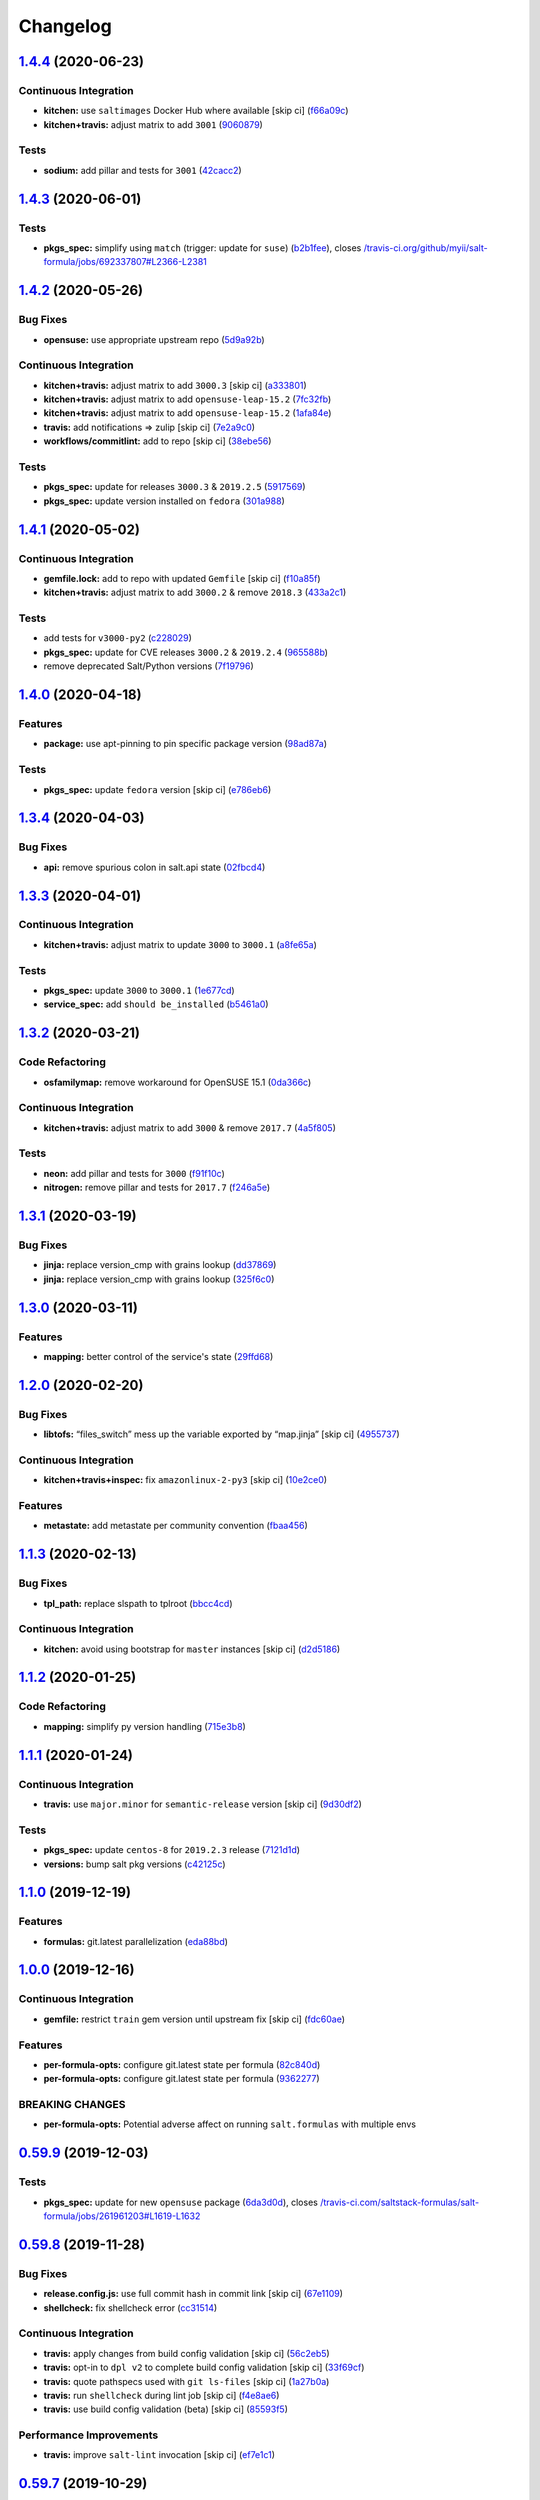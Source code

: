 
Changelog
=========

`1.4.4 <https://github.com/saltstack-formulas/salt-formula/compare/v1.4.3...v1.4.4>`_ (2020-06-23)
------------------------------------------------------------------------------------------------------

Continuous Integration
^^^^^^^^^^^^^^^^^^^^^^


* **kitchen:** use ``saltimages`` Docker Hub where available [skip ci] (\ `f66a09c <https://github.com/saltstack-formulas/salt-formula/commit/f66a09c2d69bf676113be9073cd365860e8548a3>`_\ )
* **kitchen+travis:** adjust matrix to add ``3001`` (\ `9060879 <https://github.com/saltstack-formulas/salt-formula/commit/90608799249147f8c0d9e3189b865d8999dc4e5f>`_\ )

Tests
^^^^^


* **sodium:** add pillar and tests for ``3001`` (\ `42cacc2 <https://github.com/saltstack-formulas/salt-formula/commit/42cacc253f9f0fbf1411ac19f9dc4169aef5d3f5>`_\ )

`1.4.3 <https://github.com/saltstack-formulas/salt-formula/compare/v1.4.2...v1.4.3>`_ (2020-06-01)
------------------------------------------------------------------------------------------------------

Tests
^^^^^


* **pkgs_spec:** simplify using ``match`` (trigger: update for ``suse``\ ) (\ `b2b1fee <https://github.com/saltstack-formulas/salt-formula/commit/b2b1fee370060c82101526157dc2630a4453dfb8>`_\ ), closes `/travis-ci.org/github/myii/salt-formula/jobs/692337807#L2366-L2381 <https://github.com//travis-ci.org/github/myii/salt-formula/jobs/692337807/issues/L2366-L2381>`_

`1.4.2 <https://github.com/saltstack-formulas/salt-formula/compare/v1.4.1...v1.4.2>`_ (2020-05-26)
------------------------------------------------------------------------------------------------------

Bug Fixes
^^^^^^^^^


* **opensuse:** use appropriate upstream repo (\ `5d9a92b <https://github.com/saltstack-formulas/salt-formula/commit/5d9a92bf1d567cf25916239c2b11828fe625fd17>`_\ )

Continuous Integration
^^^^^^^^^^^^^^^^^^^^^^


* **kitchen+travis:** adjust matrix to add ``3000.3`` [skip ci] (\ `a333801 <https://github.com/saltstack-formulas/salt-formula/commit/a3338018fbf0f770c41a6523473eb42123daa435>`_\ )
* **kitchen+travis:** adjust matrix to add ``opensuse-leap-15.2`` (\ `7fc32fb <https://github.com/saltstack-formulas/salt-formula/commit/7fc32fb0fb739a713c58d1642cd206106270322e>`_\ )
* **kitchen+travis:** adjust matrix to add ``opensuse-leap-15.2`` (\ `1afa84e <https://github.com/saltstack-formulas/salt-formula/commit/1afa84e1af2132763b6dbdaff98892dd35bf9f1c>`_\ )
* **travis:** add notifications => zulip [skip ci] (\ `7e2a9c0 <https://github.com/saltstack-formulas/salt-formula/commit/7e2a9c0acd8dff358cfb80a14eaa596e3abf3e60>`_\ )
* **workflows/commitlint:** add to repo [skip ci] (\ `38ebe56 <https://github.com/saltstack-formulas/salt-formula/commit/38ebe5653b72fb5b9e11fdeef9c8f394600bd2ff>`_\ )

Tests
^^^^^


* **pkgs_spec:** update for releases ``3000.3`` & ``2019.2.5`` (\ `5917569 <https://github.com/saltstack-formulas/salt-formula/commit/591756946403d17228a59b46ab48f6d1985743e2>`_\ )
* **pkgs_spec:** update version installed on ``fedora`` (\ `301a988 <https://github.com/saltstack-formulas/salt-formula/commit/301a9884ac0159ead8324b6ab4eaa170943b92f8>`_\ )

`1.4.1 <https://github.com/saltstack-formulas/salt-formula/compare/v1.4.0...v1.4.1>`_ (2020-05-02)
------------------------------------------------------------------------------------------------------

Continuous Integration
^^^^^^^^^^^^^^^^^^^^^^


* **gemfile.lock:** add to repo with updated ``Gemfile`` [skip ci] (\ `f10a85f <https://github.com/saltstack-formulas/salt-formula/commit/f10a85fc706aeba06453234b02bb5d8b0f00ad34>`_\ )
* **kitchen+travis:** adjust matrix to add ``3000.2`` & remove ``2018.3`` (\ `433a2c1 <https://github.com/saltstack-formulas/salt-formula/commit/433a2c1597fca67762cc41617d1a4056b6b6adc3>`_\ )

Tests
^^^^^


* add tests for ``v3000-py2`` (\ `c228029 <https://github.com/saltstack-formulas/salt-formula/commit/c228029879f36ee5aaa5f3cd3d3684ede29808bb>`_\ )
* **pkgs_spec:** update for CVE releases ``3000.2`` & ``2019.2.4`` (\ `965588b <https://github.com/saltstack-formulas/salt-formula/commit/965588b10808dea7dcf13fa651c95f61f2e4f83b>`_\ )
* remove deprecated Salt/Python versions (\ `7f19796 <https://github.com/saltstack-formulas/salt-formula/commit/7f19796517e920d0b1773b22724c68d5a8de681b>`_\ )

`1.4.0 <https://github.com/saltstack-formulas/salt-formula/compare/v1.3.4...v1.4.0>`_ (2020-04-18)
------------------------------------------------------------------------------------------------------

Features
^^^^^^^^


* **package:** use apt-pinning to pin specific package version (\ `98ad87a <https://github.com/saltstack-formulas/salt-formula/commit/98ad87a0014114f79fde1854dfb3731fad772ac4>`_\ )

Tests
^^^^^


* **pkgs_spec:** update ``fedora`` version [skip ci] (\ `e786eb6 <https://github.com/saltstack-formulas/salt-formula/commit/e786eb6b8e8e3892046f6d56e719e119b16591b7>`_\ )

`1.3.4 <https://github.com/saltstack-formulas/salt-formula/compare/v1.3.3...v1.3.4>`_ (2020-04-03)
------------------------------------------------------------------------------------------------------

Bug Fixes
^^^^^^^^^


* **api:** remove spurious colon in salt.api state (\ `02fbcd4 <https://github.com/saltstack-formulas/salt-formula/commit/02fbcd43fc56e99fa62d7ab78658fa19e5d83372>`_\ )

`1.3.3 <https://github.com/saltstack-formulas/salt-formula/compare/v1.3.2...v1.3.3>`_ (2020-04-01)
------------------------------------------------------------------------------------------------------

Continuous Integration
^^^^^^^^^^^^^^^^^^^^^^


* **kitchen+travis:** adjust matrix to update ``3000`` to ``3000.1`` (\ `a8fe65a <https://github.com/saltstack-formulas/salt-formula/commit/a8fe65a2c80a63cb167ea6f7f88b1198b6e07b97>`_\ )

Tests
^^^^^


* **pkgs_spec:** update ``3000`` to ``3000.1`` (\ `1e677cd <https://github.com/saltstack-formulas/salt-formula/commit/1e677cd761ab82ff6160d7b96ce7f6920b2e02e4>`_\ )
* **service_spec:** add ``should be_installed`` (\ `b5461a0 <https://github.com/saltstack-formulas/salt-formula/commit/b5461a0ebab63fb77186ea5960e71bd1426609a1>`_\ )

`1.3.2 <https://github.com/saltstack-formulas/salt-formula/compare/v1.3.1...v1.3.2>`_ (2020-03-21)
------------------------------------------------------------------------------------------------------

Code Refactoring
^^^^^^^^^^^^^^^^


* **osfamilymap:** remove workaround for OpenSUSE 15.1 (\ `0da366c <https://github.com/saltstack-formulas/salt-formula/commit/0da366c7b25778dcec12f2a4a80cd4072c3d4d29>`_\ )

Continuous Integration
^^^^^^^^^^^^^^^^^^^^^^


* **kitchen+travis:** adjust matrix to add ``3000`` & remove ``2017.7`` (\ `4a5f805 <https://github.com/saltstack-formulas/salt-formula/commit/4a5f8053e938569814a2043405416c74b8c990fd>`_\ )

Tests
^^^^^


* **neon:** add pillar and tests for ``3000`` (\ `f91f10c <https://github.com/saltstack-formulas/salt-formula/commit/f91f10c2800edfc1b59fd731a6b6f82a47f74fcc>`_\ )
* **nitrogen:** remove pillar and tests for ``2017.7`` (\ `f246a5e <https://github.com/saltstack-formulas/salt-formula/commit/f246a5e0af84f527df2f87428d929440c716361b>`_\ )

`1.3.1 <https://github.com/saltstack-formulas/salt-formula/compare/v1.3.0...v1.3.1>`_ (2020-03-19)
------------------------------------------------------------------------------------------------------

Bug Fixes
^^^^^^^^^


* **jinja:** replace version_cmp with grains lookup (\ `dd37869 <https://github.com/saltstack-formulas/salt-formula/commit/dd37869d2842927a87273b940fd76945ff6a05ec>`_\ )
* **jinja:** replace version_cmp with grains lookup (\ `325f6c0 <https://github.com/saltstack-formulas/salt-formula/commit/325f6c061beb2721cb55777e206922d728f62e69>`_\ )

`1.3.0 <https://github.com/saltstack-formulas/salt-formula/compare/v1.2.0...v1.3.0>`_ (2020-03-11)
------------------------------------------------------------------------------------------------------

Features
^^^^^^^^


* **mapping:** better control of the service's state (\ `29ffd68 <https://github.com/saltstack-formulas/salt-formula/commit/29ffd68d3419b61b938221130911844f48134817>`_\ )

`1.2.0 <https://github.com/saltstack-formulas/salt-formula/compare/v1.1.3...v1.2.0>`_ (2020-02-20)
------------------------------------------------------------------------------------------------------

Bug Fixes
^^^^^^^^^


* **libtofs:** “files_switch” mess up the variable exported by “map.jinja” [skip ci] (\ `4955737 <https://github.com/saltstack-formulas/salt-formula/commit/4955737f844678ca3ca208340fe73fcd47aab256>`_\ )

Continuous Integration
^^^^^^^^^^^^^^^^^^^^^^


* **kitchen+travis+inspec:** fix ``amazonlinux-2-py3`` [skip ci] (\ `10e2ce0 <https://github.com/saltstack-formulas/salt-formula/commit/10e2ce07a4293ad46d785bcbc16b822280f17142>`_\ )

Features
^^^^^^^^


* **metastate:** add metastate per community convention (\ `fbaa456 <https://github.com/saltstack-formulas/salt-formula/commit/fbaa456ca69fafa2a8a4ef910b5e09dafffe5ece>`_\ )

`1.1.3 <https://github.com/saltstack-formulas/salt-formula/compare/v1.1.2...v1.1.3>`_ (2020-02-13)
------------------------------------------------------------------------------------------------------

Bug Fixes
^^^^^^^^^


* **tpl_path:** replace slspath to tplroot (\ `bbcc4cd <https://github.com/saltstack-formulas/salt-formula/commit/bbcc4cda7ada4470db07dc02a5938a5b650e2f1c>`_\ )

Continuous Integration
^^^^^^^^^^^^^^^^^^^^^^


* **kitchen:** avoid using bootstrap for ``master`` instances [skip ci] (\ `d2d5186 <https://github.com/saltstack-formulas/salt-formula/commit/d2d51864a5e4e5584afa979378ded15b1c5b9366>`_\ )

`1.1.2 <https://github.com/saltstack-formulas/salt-formula/compare/v1.1.1...v1.1.2>`_ (2020-01-25)
------------------------------------------------------------------------------------------------------

Code Refactoring
^^^^^^^^^^^^^^^^


* **mapping:** simplify py version handling (\ `715e3b8 <https://github.com/saltstack-formulas/salt-formula/commit/715e3b8fa495ed2c8e9f4a5fbbb6398021ac9ec7>`_\ )

`1.1.1 <https://github.com/saltstack-formulas/salt-formula/compare/v1.1.0...v1.1.1>`_ (2020-01-24)
------------------------------------------------------------------------------------------------------

Continuous Integration
^^^^^^^^^^^^^^^^^^^^^^


* **travis:** use ``major.minor`` for ``semantic-release`` version [skip ci] (\ `9d30df2 <https://github.com/saltstack-formulas/salt-formula/commit/9d30df2f5f7405b9e354203f22a524b79a44ac15>`_\ )

Tests
^^^^^


* **pkgs_spec:** update ``centos-8`` for ``2019.2.3`` release (\ `7121d1d <https://github.com/saltstack-formulas/salt-formula/commit/7121d1d8cd67230a9f9dabecd1a6e11a14cfa109>`_\ )
* **versions:** bump salt pkg versions (\ `c42125c <https://github.com/saltstack-formulas/salt-formula/commit/c42125c2ab1563b64e4768cf80955401a40a86ea>`_\ )

`1.1.0 <https://github.com/saltstack-formulas/salt-formula/compare/v1.0.0...v1.1.0>`_ (2019-12-19)
------------------------------------------------------------------------------------------------------

Features
^^^^^^^^


* **formulas:** git.latest parallelization (\ `eda88bd <https://github.com/saltstack-formulas/salt-formula/commit/eda88bd1a684c8d462e12db31fb29cbccdf67a3d>`_\ )

`1.0.0 <https://github.com/saltstack-formulas/salt-formula/compare/v0.59.9...v1.0.0>`_ (2019-12-16)
-------------------------------------------------------------------------------------------------------

Continuous Integration
^^^^^^^^^^^^^^^^^^^^^^


* **gemfile:** restrict ``train`` gem version until upstream fix [skip ci] (\ `fdc60ae <https://github.com/saltstack-formulas/salt-formula/commit/fdc60aed86c4b5d016aff0745584d89f614208fc>`_\ )

Features
^^^^^^^^


* **per-formula-opts:** configure git.latest state per formula (\ `82c840d <https://github.com/saltstack-formulas/salt-formula/commit/82c840d6f96f69223c0df4b8463a072613a9d2df>`_\ )
* **per-formula-opts:** configure git.latest state per formula (\ `9362277 <https://github.com/saltstack-formulas/salt-formula/commit/9362277f2a61762b818dc775b30f15f93733efd5>`_\ )

BREAKING CHANGES
^^^^^^^^^^^^^^^^


* **per-formula-opts:** Potential adverse affect on running ``salt.formulas`` with multiple envs

`0.59.9 <https://github.com/saltstack-formulas/salt-formula/compare/v0.59.8...v0.59.9>`_ (2019-12-03)
---------------------------------------------------------------------------------------------------------

Tests
^^^^^


* **pkgs_spec:** update for new ``opensuse`` package (\ `6da3d0d <https://github.com/saltstack-formulas/salt-formula/commit/6da3d0d9350bb6083f14073ee176fbd56fbad5ee>`_\ ), closes `/travis-ci.com/saltstack-formulas/salt-formula/jobs/261961203#L1619-L1632 <https://github.com//travis-ci.com/saltstack-formulas/salt-formula/jobs/261961203/issues/L1619-L1632>`_

`0.59.8 <https://github.com/saltstack-formulas/salt-formula/compare/v0.59.7...v0.59.8>`_ (2019-11-28)
---------------------------------------------------------------------------------------------------------

Bug Fixes
^^^^^^^^^


* **release.config.js:** use full commit hash in commit link [skip ci] (\ `67e1109 <https://github.com/saltstack-formulas/salt-formula/commit/67e110973b9ddde1ea07889e8e40de97e29c96db>`_\ )
* **shellcheck:** fix shellcheck error (\ `cc31514 <https://github.com/saltstack-formulas/salt-formula/commit/cc3151436cecc921c992c6b520ad951bbd0f867f>`_\ )

Continuous Integration
^^^^^^^^^^^^^^^^^^^^^^


* **travis:** apply changes from build config validation [skip ci] (\ `56c2eb5 <https://github.com/saltstack-formulas/salt-formula/commit/56c2eb536709ff4b07413656b08a502954e15f97>`_\ )
* **travis:** opt-in to ``dpl v2`` to complete build config validation [skip ci] (\ `33f69cf <https://github.com/saltstack-formulas/salt-formula/commit/33f69cfb7bd462230547d2cbe91474aeccb91975>`_\ )
* **travis:** quote pathspecs used with ``git ls-files`` [skip ci] (\ `1a27b0a <https://github.com/saltstack-formulas/salt-formula/commit/1a27b0ae84a7433120fd82a644d7bfd02da18a40>`_\ )
* **travis:** run ``shellcheck`` during lint job [skip ci] (\ `f4e8ae6 <https://github.com/saltstack-formulas/salt-formula/commit/f4e8ae6871d9788f4b57fabd6e5962a44bf6982c>`_\ )
* **travis:** use build config validation (beta) [skip ci] (\ `85593f5 <https://github.com/saltstack-formulas/salt-formula/commit/85593f555e95928cfd0bafdc01ca4445baddd194>`_\ )

Performance Improvements
^^^^^^^^^^^^^^^^^^^^^^^^


* **travis:** improve ``salt-lint`` invocation [skip ci] (\ `ef7e1c1 <https://github.com/saltstack-formulas/salt-formula/commit/ef7e1c1e7b8eb97fcb859a85d919d78f553f82ed>`_\ )

`0.59.7 <https://github.com/saltstack-formulas/salt-formula/compare/v0.59.6...v0.59.7>`_ (2019-10-29)
---------------------------------------------------------------------------------------------------------

Continuous Integration
^^^^^^^^^^^^^^^^^^^^^^


* **kitchen+travis:** upgrade matrix after ``2019.2.2`` release (\ ` <https://github.com/saltstack-formulas/salt-formula/commit/b6e3a83>`_\ )
* **travis:** update ``salt-lint`` config for ``v0.0.10`` [skip ci] (\ ` <https://github.com/saltstack-formulas/salt-formula/commit/4cbf0b2>`_\ )

Documentation
^^^^^^^^^^^^^


* **contributing:** remove to use org-level file instead [skip ci] (\ ` <https://github.com/saltstack-formulas/salt-formula/commit/78d0fee>`_\ )
* **readme:** update link to ``CONTRIBUTING`` [skip ci] (\ ` <https://github.com/saltstack-formulas/salt-formula/commit/924817b>`_\ )

Tests
^^^^^


* **pkgs_spec:** update for ``2019.2.2`` release (\ ` <https://github.com/saltstack-formulas/salt-formula/commit/acbc238>`_\ )

`0.59.6 <https://github.com/saltstack-formulas/salt-formula/compare/v0.59.5...v0.59.6>`_ (2019-10-11)
---------------------------------------------------------------------------------------------------------

Tests
^^^^^


* **pkgs_spec:** reset version from ``2019.2.1`` back to ``2019.2.0`` (\ ` <https://github.com/saltstack-formulas/salt-formula/commit/4787ce7>`_\ )

`0.59.5 <https://github.com/saltstack-formulas/salt-formula/compare/v0.59.4...v0.59.5>`_ (2019-10-11)
---------------------------------------------------------------------------------------------------------

Bug Fixes
^^^^^^^^^


* **rubocop:** add fixes using ``rubocop --safe-auto-correct`` (\ ` <https://github.com/saltstack-formulas/salt-formula/commit/62f82a4>`_\ )

Continuous Integration
^^^^^^^^^^^^^^^^^^^^^^


* merge travis matrix, add ``salt-lint`` & ``rubocop`` to ``lint`` job (\ ` <https://github.com/saltstack-formulas/salt-formula/commit/64c6ba9>`_\ )
* **travis:** merge ``rubocop`` linter into main ``lint`` job (\ ` <https://github.com/saltstack-formulas/salt-formula/commit/4ea85e8>`_\ )

`0.59.4 <https://github.com/saltstack-formulas/salt-formula/compare/v0.59.3...v0.59.4>`_ (2019-10-10)
---------------------------------------------------------------------------------------------------------

Bug Fixes
^^^^^^^^^


* **map.jinja:** fix ``salt-lint`` errors (\ ` <https://github.com/saltstack-formulas/salt-formula/commit/5b348eb>`_\ )
* **minion.sls:** fix ``salt-lint`` errors (\ ` <https://github.com/saltstack-formulas/salt-formula/commit/3e63977>`_\ )
* **syndic.sls:** fix ``salt-lint`` errors (\ ` <https://github.com/saltstack-formulas/salt-formula/commit/ef4ad1e>`_\ )

Continuous Integration
^^^^^^^^^^^^^^^^^^^^^^


* **kitchen:** install required packages to bootstrapped ``opensuse`` [skip ci] (\ ` <https://github.com/saltstack-formulas/salt-formula/commit/8cc5952>`_\ )
* **kitchen:** use bootstrapped ``opensuse`` images until ``2019.2.2`` [skip ci] (\ ` <https://github.com/saltstack-formulas/salt-formula/commit/0c5eb7e>`_\ )
* **platform:** add ``arch-base-latest`` (commented out for now) [skip ci] (\ ` <https://github.com/saltstack-formulas/salt-formula/commit/8f36788>`_\ )
* merge travis matrix, add ``salt-lint`` & ``rubocop`` to ``lint`` job (\ ` <https://github.com/saltstack-formulas/salt-formula/commit/e815eaa>`_\ )

`0.59.3 <https://github.com/saltstack-formulas/salt-formula/compare/v0.59.2...v0.59.3>`_ (2019-09-25)
---------------------------------------------------------------------------------------------------------

Continuous Integration
^^^^^^^^^^^^^^^^^^^^^^


* **kitchen:** change ``log_level`` to ``debug`` instead of ``info`` (\ `073175d <https://github.com/saltstack-formulas/salt-formula/commit/073175d>`_\ )

Tests
^^^^^


* **pkgs_spec:** update for ``2019.2.1`` release (\ `1bf9689 <https://github.com/saltstack-formulas/salt-formula/commit/1bf9689>`_\ )

`0.59.2 <https://github.com/saltstack-formulas/salt-formula/compare/v0.59.1...v0.59.2>`_ (2019-09-20)
---------------------------------------------------------------------------------------------------------

Bug Fixes
^^^^^^^^^


* **symlinks:** replace symlinks with real files (\ `c4d0132 <https://github.com/saltstack-formulas/salt-formula/commit/c4d0132>`_\ )

`0.59.1 <https://github.com/saltstack-formulas/salt-formula/compare/v0.59.0...v0.59.1>`_ (2019-09-20)
---------------------------------------------------------------------------------------------------------

Bug Fixes
^^^^^^^^^


* **pkgrepo:** fix settings for ``opensuse`` (\ `f00c9a7 <https://github.com/saltstack-formulas/salt-formula/commit/f00c9a7>`_\ )
* **pkgrepo:** provide settings for ``amazon`` (\ `cb726af <https://github.com/saltstack-formulas/salt-formula/commit/cb726af>`_\ )

Code Refactoring
^^^^^^^^^^^^^^^^


* **kitchen+travis+inspec:** use pre-salted images (\ `fc1d0b1 <https://github.com/saltstack-formulas/salt-formula/commit/fc1d0b1>`_\ )

`0.59.0 <https://github.com/saltstack-formulas/salt-formula/compare/v0.58.4...v0.59.0>`_ (2019-09-17)
---------------------------------------------------------------------------------------------------------

Features
^^^^^^^^


* use ``semantic-release`` cross-formula standard structure (\ `ebfeba2 <https://github.com/saltstack-formulas/salt-formula/commit/ebfeba2>`_\ )

`0.58.4 <https://github.com/saltstack-formulas/salt-formula/compare/v0.58.3...v0.58.4>`_ (2019-08-25)
---------------------------------------------------------------------------------------------------------

Bug Fixes
^^^^^^^^^


* **minion:** fix version compare in minion.sls (\ `49bf81b <https://github.com/saltstack-formulas/salt-formula/commit/49bf81b>`_\ )

`0.58.3 <https://github.com/saltstack-formulas/salt-formula/compare/v0.58.2...v0.58.3>`_ (2019-08-02)
---------------------------------------------------------------------------------------------------------

Code Refactoring
^^^^^^^^^^^^^^^^


* **linux:** align to template-formula (plus fixes) (\ `71b4d8a <https://github.com/saltstack-formulas/salt-formula/commit/71b4d8a>`_\ )

`0.58.2 <https://github.com/saltstack-formulas/salt-formula/compare/v0.58.1...v0.58.2>`_ (2019-08-01)
---------------------------------------------------------------------------------------------------------

Bug Fixes
^^^^^^^^^


* **macos:** fix minion package handling for homebrew (\ `14276e2 <https://github.com/saltstack-formulas/salt-formula/commit/14276e2>`_\ )
* **minion:** fix jinja rendering error (\ `550f81b <https://github.com/saltstack-formulas/salt-formula/commit/550f81b>`_\ )
* **os:** pass state on unsupported os (\ `4557976 <https://github.com/saltstack-formulas/salt-formula/commit/4557976>`_\ )
* **perms:** some os have custom user/root (\ `beb0e85 <https://github.com/saltstack-formulas/salt-formula/commit/beb0e85>`_\ )

`0.58.1 <https://github.com/saltstack-formulas/salt-formula/compare/v0.58.0...v0.58.1>`_ (2019-08-01)
---------------------------------------------------------------------------------------------------------

Bug Fixes
^^^^^^^^^


* **travis:** disable two failing platforms until they can be fixed (\ `5fcadcd <https://github.com/saltstack-formulas/salt-formula/commit/5fcadcd>`_\ )

`0.58.0 <https://github.com/saltstack-formulas/salt-formula/compare/v0.57.1...v0.58.0>`_ (2019-06-13)
---------------------------------------------------------------------------------------------------------

Features
^^^^^^^^


* **\ ``tofs``\ :** allow TOFS for master configuration (\ `1b202af <https://github.com/saltstack-formulas/salt-formula/commit/1b202af>`_\ )
* **\ ``tofs``\ :** allow TOFS for minion configuration (\ `fbe814a <https://github.com/saltstack-formulas/salt-formula/commit/fbe814a>`_\ )

`0.57.1 <https://github.com/saltstack-formulas/salt-formula/compare/v0.57.0...v0.57.1>`_ (2019-05-14)
---------------------------------------------------------------------------------------------------------

Documentation
^^^^^^^^^^^^^


* **semantic-release:** implement an automated changelog (\ `b73af20 <https://github.com/saltstack-formulas/salt-formula/commit/b73af20>`_\ )
